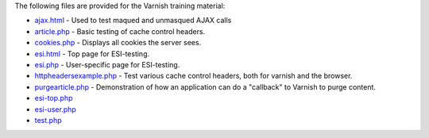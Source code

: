 The following files are provided for the Varnish training material:

* `<ajax.html>`_ - Used to test maqued and unmasqued AJAX calls 
* `<article.php>`_ - Basic testing of cache control headers.
* `<cookies.php>`_ - Displays all cookies the server sees.
* `<esi.html>`_ - Top page for ESI-testing.
* `<esi.php>`_ - User-specific page for ESI-testing.
* `<httpheadersexample.php>`_ - Test various cache control headers, both
  for varnish and the browser.
* `<purgearticle.php>`_ - Demonstration of how an application can do a
  "callback" to Varnish to purge content.
* `<esi-top.php>`_
* `<esi-user.php>`_
* `<test.php>`_
